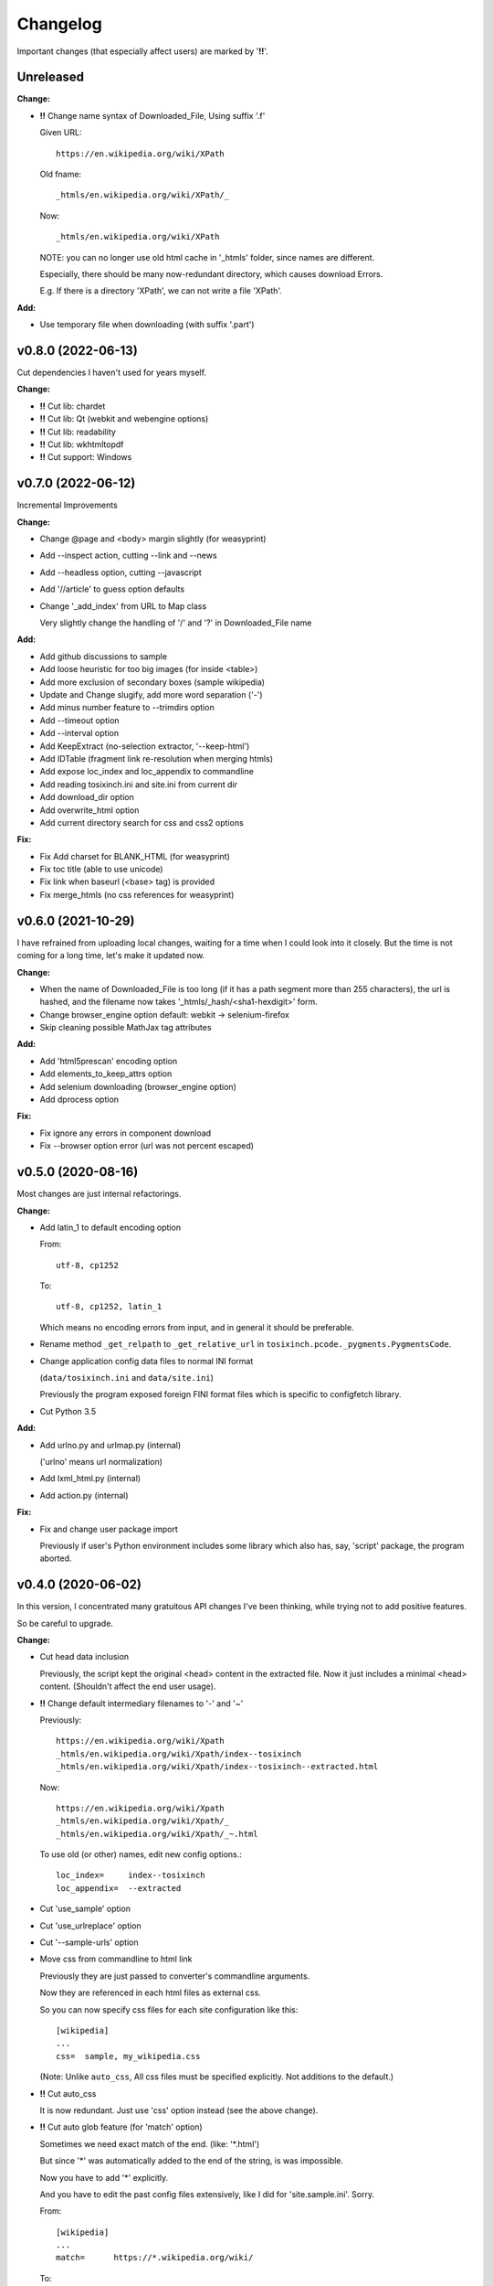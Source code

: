 
Changelog
=========

Important changes (that especially affect users) are marked by '**!!**'.


Unreleased
----------

**Change:**

* **!!** Change name syntax of Downloaded_File, Using suffix '.f'

  Given URL::

    https://en.wikipedia.org/wiki/XPath

  Old fname::

    _htmls/en.wikipedia.org/wiki/XPath/_

  Now::

    _htmls/en.wikipedia.org/wiki/XPath

  NOTE: you can no longer use old html cache in '_htmls' folder,
  since names are different.

  Especially, there should be many now-redundant directory,
  which causes download Errors.

  E.g. If there is a directory 'XPath', we can not write a file 'XPath'.

**Add:**

* Use temporary file when downloading (with suffix '.part')


v0.8.0 (2022-06-13)
-------------------

Cut dependencies I haven't used for years myself.

**Change:**

* **!!** Cut lib: chardet

* **!!** Cut lib: Qt (webkit and webengine options)

* **!!** Cut lib: readability

* **!!** Cut lib: wkhtmltopdf

* **!!** Cut support: Windows


v0.7.0 (2022-06-12)
-------------------

Incremental Improvements

**Change:**

* Change @page and <body> margin slightly (for weasyprint)

* Add --inspect action, cutting --link and --news

* Add --headless option, cutting --javascript

* Add '//article' to guess option defaults

* Change '_add_index' from URL to Map class

  Very slightly change the handling of '/' and '?' in Downloaded_File name

**Add:**

* Add github discussions to sample

* Add loose heuristic for too big images (for inside <table>)

* Add more exclusion of secondary boxes (sample wikipedia)

* Update and Change slugify, add more word separation ('-')

* Add minus number feature to --trimdirs option

* Add --timeout option

* Add --interval option

* Add KeepExtract (no-selection extractor, '--keep-html')

* Add IDTable (fragment link re-resolution when merging htmls)

* Add expose loc_index and loc_appendix to commandline

* Add reading tosixinch.ini and site.ini from current dir

* Add download_dir option

* Add overwrite_html option

* Add current directory search for css and css2 options

**Fix:**

* Fix Add charset for BLANK_HTML (for weasyprint)

* Fix toc title (able to use unicode)

* Fix link when baseurl (<base> tag) is provided

* Fix merge_htmls (no css references for weasyprint)


v0.6.0 (2021-10-29)
-------------------

I have refrained from uploading local changes,
waiting for a time when I could look into it closely.
But the time is not coming for a long time,
let's make it updated now.

**Change:**

* When the name of Downloaded_File is too long
  (if it has a path segment more than 255 characters),
  the url is hashed,
  and the filename now takes '_htmls/_hash/<sha1-hexdigit>' form.

* Change browser_engine option default: webkit -> selenium-firefox

* Skip cleaning possible MathJax tag attributes

**Add:**

* Add 'html5prescan' encoding option

* Add elements_to_keep_attrs option

* Add selenium downloading (browser_engine option)

* Add dprocess option

**Fix:**

* Fix ignore any errors in component download

* Fix --browser option error (url was not percent escaped)


v0.5.0 (2020-08-16)
-------------------

Most changes are just internal refactorings.

**Change:**

* Add latin_1 to default encoding option

  From::

      utf-8, cp1252

  To::

      utf-8, cp1252, latin_1

  Which means no encoding errors from input,
  and in general it should be preferable.

* Rename method ``_get_relpath`` to ``_get_relative_url``
  in ``tosixinch.pcode._pygments.PygmentsCode``.

* Change application config data files to normal INI format

  (``data/tosixinch.ini`` and ``data/site.ini``)

  Previously the program exposed foreign FINI format files
  which is specific to configfetch library.

* Cut Python 3.5

**Add:**

* Add urlno.py and urlmap.py (internal)

  ('urlno' means url normalization)

* Add lxml_html.py (internal)

* Add action.py (internal)

**Fix:**

* Fix and change user package import

  Previously if user's Python environment includes some library
  which also has, say, 'script' package,
  the program aborted.


v0.4.0 (2020-06-02)
-------------------

In this version,
I concentrated many gratuitous API changes I've been thinking,
while trying not to add positive features.

So be careful to upgrade.

**Change:**

* Cut head data inclusion

  Previously, the script kept the original <head> content in the extracted file.
  Now it just includes a minimal <head> content.
  (Shouldn't affect the end user usage).

* **!!** Change default intermediary filenames to '-' and '~'

  Previously::

      https://en.wikipedia.org/wiki/Xpath
      _htmls/en.wikipedia.org/wiki/Xpath/index--tosixinch
      _htmls/en.wikipedia.org/wiki/Xpath/index--tosixinch--extracted.html

  Now::

      https://en.wikipedia.org/wiki/Xpath
      _htmls/en.wikipedia.org/wiki/Xpath/_
      _htmls/en.wikipedia.org/wiki/Xpath/_~.html

  To use old (or other) names, edit new config options.::

      loc_index=     index--tosixinch
      loc_appendix=  --extracted

* Cut 'use_sample' option

* Cut 'use_urlreplace' option

* Cut '--sample-urls' option

* Move css from commandline to html link

  Previously they are just passed to converter's commandline arguments.

  Now they are referenced in each html files as external css.

  So you can now specify css files for each site configuration like this::

      [wikipedia]
      ...
      css=  sample, my_wikipedia.css

  (Note: Unlike ``auto_css``,
  All css files must be specified explicitly. Not additions to the default.)

* **!!** Cut auto_css

  It is now redundant. Just use 'css' option instead (see the above change).

* **!!** Cut auto glob feature (for 'match' option)

  Sometimes we need exact match of the end. (like: '\*.html')

  But since '\*' was automatically added to the end of the string,
  is was impossible.

  Now you have to add '\*' explicitly.

  And you have to edit the past config files extensively,
  like I did for 'site.sample.ini'.
  Sorry.

  From::

      [wikipedia]
      ...
      match=      https://*.wikipedia.org/wiki/

  To::

      match=      https://*.wikipedia.org/wiki/*

* Update configfetch (v0.1.0)

  It is incompatible with the previous configfetch versions.
  Codes and config files will be changed considerably.
  It shouldn't affect tosixinch behavior.

* **!!** Rename tosixinch-complete.bash

  From:

      tosixinch/script/tosixinch-complete.bash

  To:

      tosixinch/data/_tosixinch.bash

  If you are sourcing this bash completion file in e.g. .bashrc,
  you have to edit.

* **!!** Rename pre_percmds and post_percmds to pre_each_cmds and post_each_cmds. ::

      pre_percmd1   ->  pre_each_cmd1
      post_percmd1  ->  post_each_cmd1
      pre_percmd2   ->  pre_each_cmd2
      post_percmd2  ->  post_each_cmd2

  You have to edit user config files if you are using them.

* Rename 'qt' option to 'browser_engine'.

* Move 'javascript' option from (general) site.ini to tosixinch.ini.

  You can now specify 'javascript' on commandline, tosixinch.ini, or some site sections.

* **!!** Cut util.py, gen.py and site.py and create sample.py (tosixinch.process directory)

  Combined three sample files into one.

  You have to edit user config files if you are using them. e.g.::

    gen.youtube_video_to_thumbnail  -> sample.youtube_video_to_thumbnail

  or just (See below: 'Add no-dot function name..')::

    gen.youtube_video_to_thumbnail  -> youtube_video_to_thumbnail

* **!!** Change syntax: from comma to line (defaultprocess and process options)

  From::

    process=    aaa, bbb, ccc

  To::

    process=    aaa
                bbb
                ccc

  You have to edit user config files if you are using them.

* **!!** Rename many process functions (process/sample.py) ::

      check_parents_tag       -> check_parent_tag
      transform_xpath         -> build_class_xpath
      add_title               -> add_h1
      add_title_force         -> add_h1_force
      make_ahref_visible      -> show_href
      decrease_heading        -> lower_heading
      decrease_heading_order  -> lower_heading_from_order
      split_h1_string         -> split_h1
      replace_h1_string       -> replace_h1
      change_tagname          -> replace_tags
      add_noscript_img        -> add_noscript_image

  You have to edit user config files if you are using them.

* **!!** Rename script/open_viewer.py

  From:
  
      open_viewer.py
  
  To:
  
      _view.py

  You have to edit user config files if you are using them.

**Add:**

* Add Python3.8

* Add css2 option (and fix misplaced css option)

* Add no-dot function name in process option

  Previously the option only accepted one-dot name form
  (``<module name>.<function name>``).

  Now this form is optional.
  The program searches all modules for the function name.


v0.3.0 (2020-02-24)
-------------------

Add very detailed source code highlighter (_pcode).
Use it in pre-extraction hook ('pre_percmd2').

**Change:**

* **!!** Cut add_extractors and move man hook to pre_percmd2

  Change you config (If you are using) from:

      add_extractors=   _man

  To:

      pre_percmd2=      _man

**Add:**

* Add GNU global to site.sample.ini

* Add add_noscript_img (process/gen)

* Add script _pcode.py (Pygments code extraction)

**Fix:**

* Fix auto_css (when toc, stylesheets were lost)

* Fix clipped large tall images (using actual length and percent)

* Fix use monospace font for figcaption

* Fix github sample ini (plain text README case)


v0.2.0 (2019-11-10)
-------------------

**Change:**

* Change one of sample urls. Local templite.py to remote textwrap.py.

* Stop adding suffix to query url.

  Previously url 'bb?cc' was changed to Downloaded_File 'bb?cc/index--tosixinch' or 'bb?cc_index--tosixinch'.
  Now just to 'bb?cc'.

* Stop adding './' prefix unconditionally for relative references.
  Now only when necessary to comply to url spec (colon-in-first-path case).

* **!!** Change 'userprocess' to just 'process'.
  So Users have to rename this 'userprocess' directory if used.

* **!!** Change (rather Fix) default encodings, to only utf-8 and cp1252.

* **!!** Change 'preprocess' option name to 'defaultprocess'.
  Again, users have to rename this option if used.

* pdfname (when the script creates) is made more descriptive.

* Add maximum argument to delete_duplicate_br (process/gen.py)

**Add:**

* Add auto_css feature (see doc: overview.html#dword-auto_css_directory).

* Add trimdirs option.

  Remove flaky automatic path shortening (minsep), add this manual but reliable option.

* Add printout option.

  Print out filenames the scripts' actions would create.

* Add encoding_errors option (for codec Error Handler).

* Add urlreplace feature (see doc: topics.html#urlreplace).

* Add multi commands feature for hookcmds.

* Add add_extractors option (now only for man).

* Add per-cmd hooks (pre_percmds and post_percmds).

* Add file url support for input.

* Add font_scale option.

* Add quiet option.

* Add version option.

* Expose full-image option to commandline.

* Add --null option to script/open_viewer.py.

* Add browsercmd option.

* Add toc_depth option to wkhtmltopdf converter.

* Add ftype option

**Remove:**

* Remove 'support' for ebook-convert. Now converters are only one of the three
  (prince, weasyprint or wkhtmltopdf).

**Fix:**

* Fix relative reference when base url is local. (_Component.__init__)

* Fix blank API documents in readthedocs site (The previous fix was wrong).

* Fix ftfy calling procedure (it should be *after* successful decoding).

* Fix (user) script directory resolution in runcmd.

* Fix image downloading error when input is a file url
  (The file url handling has changed: immediately change it to filepath
  in url phase).

**Dev:**

* Develop abstract path functions to try to absorb windows path specifics,
  only to revert them back in the end.
  The period is especially unsuitable for forking or otherwise using the code::

    From:
    2019-05-21 401e27e408ba19627a9b1d452e009521cbdb09a8
    Until:
    2019-05-30 f1055f97dc6d8088906e43c6f150739c8d560174

v0.1.0 (2019-05-09)
-------------------

**Fix:**

* sample.t.css exclusion in installation

**Dev:**

* Change version scheme.

  I've been using only the third digit for version, since I thought v0.1.0 was too pretentious.
  But I should express the difference between some improvements and stupid bug fixes.


v0.0.11 (2019-05-09)
--------------------

**Change:**

* tocfile (previously toc-ufile) is now always created in current directory.
  Previously it was created in the same directory as the ufile.

**Fix:**

* Many import errors (no lxml, no readability cases etc.).
* Many import errors (installation related, importing (nonexistent) tests package etc.).
* readthedocs.org build error


v0.0.10 (2019-05-04)
--------------------

**Change:**

* Rename '--sample-pdf' to '--sample-urls',
  and now it also requires action options additionally ('-123').

**Fix:**

* blank API documents (lack of a readthedocs config)
* Accept very long html start tag (now support hatenablog.com).
* Broken '--sample-pdf' and '--appcheck' (no urls case etc.).

**Dev:**

* Continuing the big refactoring (now util.py is gone).
* x options of _test_actualrun2.py are again '-x', '-xx', and '-xxx'.


v0.0.9 (2019-04-26)
-------------------

**Change:**

* Rename 'tsi-big' class attribute for large images, to 'tsi-wide'.
* Remove file listing feature when urls consist of directories.

**Add:**

* Update site.sample.ini.

  * Fix broken www.reddit.com (now use 'old.reddit.com').
  * Add github '/pull' subdirectory.
  * Improve wikipedia a bit.

* Add option '--pdfname'
* Add option '--sample-pdf'
* Add option '--cnvpath'

**Fix:**

* Fix detection whether an image is wide or tall.
* Fix current directory check in making directories
* Fix multiple extensions case in filtering binary-like extension urls.
* Fix url escaping for '%' itself (never escape it).

**Dev:**

* Refactor half of util.py (Moved to 'location.py')


v0.0.8 (2019-02-05)
-------------------

**Add:**

* Add option '--force-download'.
* Add Python3.7.
* Improve Document.

**Fix:**

* Fix around 'plus' functions (with configfetch updates).

**Dev:**

* Add new test (_test_actualrun2.py).


v0.0.7 (2018-11-24)
-------------------

* Fixes and small improvements.
* Update configfetch.py library belatedly.


v0.0.6 (2018-04-25)
-------------------

* Several bug or inconvenience fixes.


v0.0.5 (2017-12-08)
-------------------

* First commit
